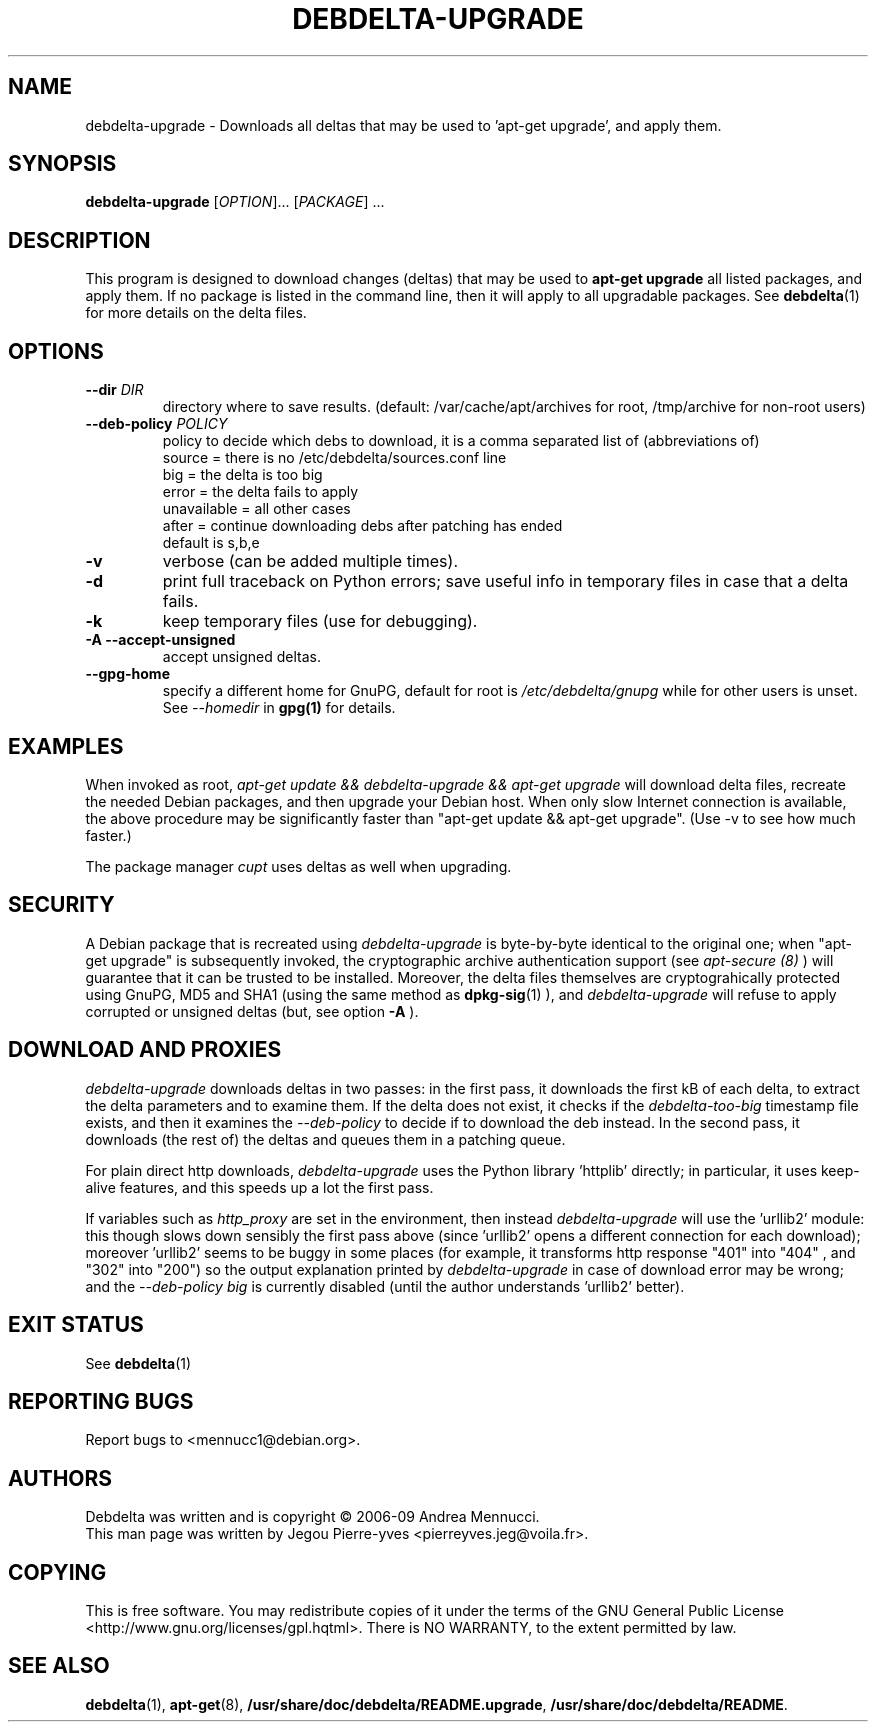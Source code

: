 .TH DEBDELTA-UPGRADE "1" "aug 2009" "debdelta-upgrade" "User Commands"

.SH NAME

debdelta-upgrade \- Downloads all deltas that may be used to 'apt-get
upgrade', and apply them. 

.SH SYNOPSIS

.B debdelta-upgrade
[\fIOPTION\fR]... [\fIPACKAGE\fR] ...

.SH DESCRIPTION

This program is designed to download changes (deltas) that may be used to 
.B apt-get upgrade
all listed packages, and apply them.
If no package is listed in the command line, then it will apply to all upgradable packages. See
.BR debdelta (1)
for more details on the delta files.

.SH OPTIONS

.TP
\fB\-\-dir \fIDIR
directory where to save results.
(default: /var/cache/apt/archives for root, 
/tmp/archive for non-root users)
.TP
\fB\-\-deb\-policy \fIPOLICY
policy to decide which debs to download,
it is a comma separated list of (abbreviations of)
    source =  there is no /etc/debdelta/sources.conf line
    big =  the delta is too big
    error =  the delta fails to apply
    unavailable = all other cases
    after = continue downloading debs after patching has ended
  default is s,b,e
.TP
\fB\-v
verbose (can be added multiple times).
.TP
\fB\-d
print full traceback on Python errors; save useful info in temporary files 
in case that a delta fails.
.TP
\fB\-k
keep temporary files (use for debugging).
.TP
.B \-A \--accept-unsigned
accept unsigned deltas.
.TP
.BI \--gpg-home 
specify a different home for GnuPG,
default for root is
.I /etc/debdelta/gnupg
while for other users is unset. See 
.I --homedir
in 
.BR gpg(1)
for details.

.SH EXAMPLES

When invoked as root,
.I apt-get update && debdelta-upgrade && apt-get upgrade
will download delta files, recreate the needed Debian 
packages, and then upgrade your Debian host. When only
slow Internet connection is available, the above procedure may
be significantly faster than "apt-get update && apt-get upgrade".
(Use -v to see how much faster.)

The package manager 
.I cupt
uses deltas as well when upgrading.

.SH SECURITY

A Debian package that is recreated using
.I debdelta-upgrade
is byte-by-byte
identical to the original one; when  "apt-get upgrade"
is subsequently invoked, the cryptographic
archive authentication support (see 
.I apt-secure (8)
) will guarantee that it can be trusted to be installed.  Moreover,
the delta files themselves are cryptograhically protected using GnuPG,
MD5 and SHA1 (using the same method as
.BR dpkg-sig (1)
), and 
.I debdelta-upgrade
will refuse to apply corrupted or unsigned deltas (but, see option
.B -A
).

.SH DOWNLOAD AND PROXIES

.I debdelta-upgrade
downloads deltas in two passes: in the first pass, it downloads the
first kB of each delta, to extract the delta parameters and
to examine them. If the delta does not exist, it checks
if the 
.I debdelta-too-big
timestamp file exists, and then it examines the
.I \-\-deb\-policy
to decide if to download the deb instead.
In the second pass, it downloads (the rest of) the 
deltas and queues them in a patching queue.

For plain direct http downloads,
.I debdelta-upgrade
uses the Python library 'httplib'
directly; in particular, it uses keep-alive
features, and this speeds up a lot the first pass.

If  variables such as
.I http_proxy
are set in the environment,  then instead 
.I debdelta-upgrade
will use the 'urllib2' module: this 
though slows down sensibly the first pass above
(since 'urllib2' opens a different connection for
each download); moreover 'urllib2' seems
to be buggy in some places
(for example, it transforms http response 
"401"  into "404" , and "302" into "200")
so the output explanation printed by
.I debdelta-upgrade
in case of download error may be wrong; and the
.I \-\-deb\-policy
.I "big"
is currently disabled (until the author understands 'urllib2'
better).

.SH EXIT STATUS

See 
.BR debdelta (1)

.SH "REPORTING BUGS"

Report bugs to <mennucc1@debian.org>.

.SH AUTHORS

Debdelta was written and is copyright \(co 2006-09 Andrea Mennucci.
.br
This man page was written by Jegou Pierre-yves  <pierreyves.jeg@voila.fr>.
.SH COPYING
This is free software.  You may redistribute copies of it under the terms of
the GNU General Public License <http://www.gnu.org/licenses/gpl.hqtml>.
There is NO WARRANTY, to the extent permitted by law.

.SH "SEE ALSO"

.BR debdelta (1),
.BR apt-get (8),
.BR /usr/share/doc/debdelta/README.upgrade ,
.BR /usr/share/doc/debdelta/README .
